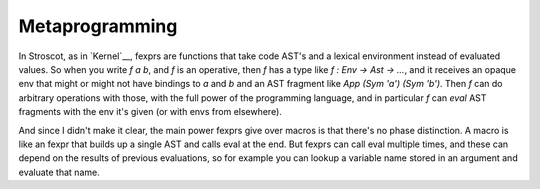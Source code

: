 Metaprogramming
###############

In Stroscot, as in `Kernel`__, fexprs are functions that take code AST's and a lexical environment instead of evaluated values. So when you write `f a b`, and `f` is an operative, then `f` has a type like `f : Env -> Ast -> ...`, and it receives an opaque env that might or might not have bindings to `a` and `b` and an AST fragment like `App (Sym 'a') (Sym 'b')`. Then `f` can do arbitrary operations with those, with the full power of the programming language, and in particular `f` can `eval` AST fragments with the env it's given (or with envs from elsewhere).

And since I didn't make it clear, the main power fexprs give over macros is that there's no phase distinction. A macro is like an fexpr that builds up a single AST and calls eval at the end. But fexprs can call eval multiple times, and these can depend on the results of previous evaluations, so for example you can lookup a variable name stored in an argument and evaluate that name.
